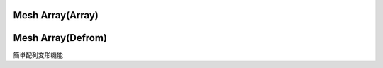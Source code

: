 Mesh Array(Array)
=================



.. raw:: html

   <video width="500" height="300" controls >
      <source src="..\..\_static\video\Mesh Array.webm" type="video/webm">
      Video
      </video>


Mesh Array(Defrom)
==================
簡単配列変形機能

.. raw:: html  

   <iframe width="560" height="315" src="https://www.youtube.com/embed/LEIPVxyikBo" title="YouTube video player" frameborder="0" allow="accelerometer; autoplay; clipboard-write; encrypted-media; gyroscope; picture-in-picture" allowfullscreen></iframe>